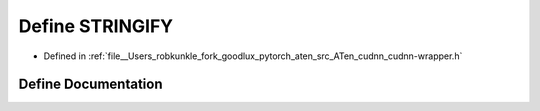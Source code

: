 .. _define_STRINGIFY:

Define STRINGIFY
================

- Defined in :ref:`file__Users_robkunkle_fork_goodlux_pytorch_aten_src_ATen_cudnn_cudnn-wrapper.h`


Define Documentation
--------------------


.. doxygendefine:: STRINGIFY
